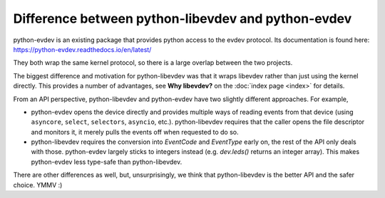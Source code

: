 Difference between python-libevdev and python-evdev
===================================================

python-evdev is an existing package that provides python access to the evdev
protocol. Its documentation is found here: https://python-evdev.readthedocs.io/en/latest/

They both wrap the same kernel protocol, so there is a large overlap
between the two projects.

The biggest difference and motivation for python-libevdev was that it wraps
libevdev rather than just using the kernel directly. This provides a number
of advantages, see **Why libevdev?** on the :doc:`index page <index>` for details.

From an API perspective, python-libevdev and python-evdev have two slightly
different approaches. For example,

* python-evdev opens the device directly and provides multiple ways of
  reading events from that device (using
  ``asyncore``, ``select``, ``selectors``, ``asyncio``, etc.).
  python-libevdev requires that the caller opens the file descriptor and
  monitors it, it merely pulls the events off when requested to do so.
* python-libevdev requires the conversion into `EventCode` and
  `EventType` early on, the rest of the API only deals with those.
  python-evdev largely sticks to integers instead (e.g. `dev.leds()` returns
  an integer array). This makes python-evdev less type-safe than
  python-libevdev.

There are other differences as well, but, unsurprisingly, we think that
python-libevdev is the better API and the safer choice. YMMV :)
